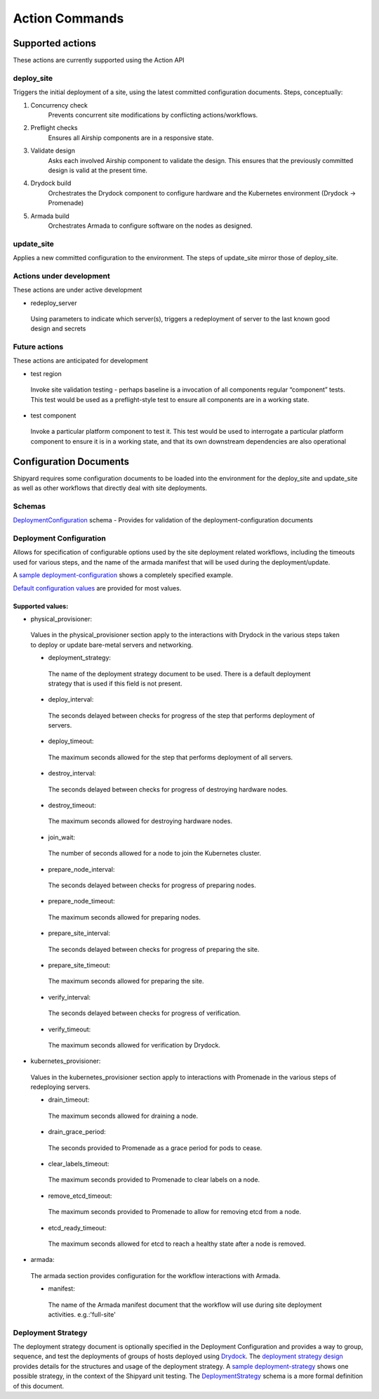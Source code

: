 ..
      Copyright 2017 AT&T Intellectual Property.
      All Rights Reserved.

      Licensed under the Apache License, Version 2.0 (the "License"); you may
      not use this file except in compliance with the License. You may obtain
      a copy of the License at

          http://www.apache.org/licenses/LICENSE-2.0

      Unless required by applicable law or agreed to in writing, software
      distributed under the License is distributed on an "AS IS" BASIS, WITHOUT
      WARRANTIES OR CONDITIONS OF ANY KIND, either express or implied. See the
      License for the specific language governing permissions and limitations
      under the License.

.. _shipyard_action_commands:

Action Commands
===============

Supported actions
-----------------

These actions are currently supported using the Action API

deploy_site
~~~~~~~~~~~

Triggers the initial deployment of a site, using the latest committed
configuration documents. Steps, conceptually:

#. Concurrency check
    Prevents concurrent site modifications by conflicting
    actions/workflows.
#. Preflight checks
    Ensures all Airship components are in a responsive state.
#. Validate design
    Asks each involved Airship component to validate the design. This ensures
    that the previously committed design is valid at the present time.
#. Drydock build
    Orchestrates the Drydock component to configure hardware and the
    Kubernetes environment (Drydock -> Promenade)
#. Armada build
    Orchestrates Armada to configure software on the nodes as designed.

update_site
~~~~~~~~~~~

Applies a new committed configuration to the environment. The steps of
update_site mirror those of deploy_site.

Actions under development
~~~~~~~~~~~~~~~~~~~~~~~~~

These actions are under active development

-  redeploy_server

  Using parameters to indicate which server(s), triggers a redeployment of
  server to the last known good design and secrets

Future actions
~~~~~~~~~~~~~~

These actions are anticipated for development

-  test region

  Invoke site validation testing - perhaps baseline is a invocation of all
  components regular “component” tests. This test would be used as a
  preflight-style test to ensure all components are in a working state.

-  test component

  Invoke a particular platform component to test it. This test would be
  used to interrogate a particular platform component to ensure it is in a
  working state, and that its own downstream dependencies are also
  operational

Configuration Documents
-----------------------
Shipyard requires some configuration documents to be loaded into the
environment for the deploy_site and update_site as well as other workflows
that directly deal with site deployments.

Schemas
~~~~~~~
DeploymentConfiguration_ schema - Provides for validation of the
deployment-configuration documents

Deployment Configuration
~~~~~~~~~~~~~~~~~~~~~~~~
Allows for specification of configurable options used by the site deployment
related workflows, including the timeouts used for various steps, and the name
of the armada manifest that will be used during the deployment/update.

A `sample deployment-configuration`_ shows a completely specified example.

`Default configuration values`_ are provided for most values.

Supported values:
'''''''''''''''''

-  physical_provisioner:

  Values in the physical_provisioner section apply to the interactions with
  Drydock in the various steps taken to deploy or update bare-metal servers
  and networking.

  -  deployment_strategy:

    The name of the deployment strategy document to be used. There is a default
    deployment strategy that is used if this field is not present.

  -  deploy_interval:

    The seconds delayed between checks for progress of the step that performs
    deployment of servers.

  -  deploy_timeout:

    The maximum seconds allowed for the step that performs deployment of all
    servers.

  -  destroy_interval:

    The seconds delayed between checks for progress of destroying hardware
    nodes.

  -  destroy_timeout:

    The maximum seconds allowed for destroying hardware nodes.

  -  join_wait:

    The number of seconds allowed for a node to join the Kubernetes cluster.

  -  prepare_node_interval:

    The seconds delayed between checks for progress of preparing nodes.

  -  prepare_node_timeout:

    The maximum seconds allowed for preparing nodes.

  -  prepare_site_interval:

    The seconds delayed between checks for progress of preparing the site.

  -  prepare_site_timeout:

    The maximum seconds allowed for preparing the site.

  -  verify_interval:

    The seconds delayed between checks for progress of verification.

  -  verify_timeout:

    The maximum seconds allowed for verification by Drydock.

-  kubernetes_provisioner:

  Values in the kubernetes_provisioner section apply to interactions with
  Promenade in the various steps of redeploying servers.

  -  drain_timeout:

    The maximum seconds allowed for draining a node.

  -  drain_grace_period:

    The seconds provided to Promenade as a grace period for pods to cease.

  -  clear_labels_timeout:

    The maximum seconds provided to Promenade to clear labels on a node.

  -  remove_etcd_timeout:

    The maximum seconds provided to Promenade to allow for removing etcd from
    a node.

  -  etcd_ready_timeout:

    The maximum seconds allowed for etcd to reach a healthy state after
    a node is removed.

-  armada:

  The armada section provides configuration for the workflow interactions with
  Armada.

  -  manifest:

    The name of the Armada manifest document that the workflow will use during
    site deployment activities. e.g.:'full-site'

Deployment Strategy
~~~~~~~~~~~~~~~~~~~
The deployment strategy document is optionally specified in the Deployment
Configuration and provides a way to group, sequence, and test the deployments
of groups of hosts deployed using `Drydock`_. The `deployment strategy design`_
provides details for the structures and usage of the deployment strategy.
A `sample deployment-strategy`_ shows one possible strategy, in the context of
the Shipyard unit testing.
The `DeploymentStrategy`_ schema is a more formal definition of this document.

.. _`Default configuration values`: https://git.airshipit.org/cgit/airship-shipyard/tree/src/bin/shipyard_airflow/shipyard_airflow/plugins/deployment_configuration_operator.py
.. _DeploymentConfiguration: https://git.airshipit.org/cgit/airship-shipyard/tree/src/bin/shipyard_airflow/shipyard_airflow/schemas/deploymentConfiguration.yaml
.. _DeploymentStrategy: https://git.airshipit.org/cgit/airship-shipyard/tree/src/bin/shipyard_airflow/shipyard_airflow/schemas/deploymentStrategy.yaml
.. _`deployment strategy design`: https://airshipit.readthedocs.io/en/latest/blueprints/deployment-grouping-baremetal.html
.. _Drydock: https://git.airshipit.org/cgit/airship-drydock
.. _`sample deployment-configuration`: https://git.airshipit.org/cgit/airship-shipyard/tree/src/bin/shipyard_airflow/tests/unit/yaml_samples/deploymentConfiguration_full_valid.yaml
.. _`sample deployment-strategy`: https://git.airshipit.org/cgit/airship-shipyard/tree/src/bin/shipyard_airflow/tests/unit/yaml_samples/deploymentStrategy_full_valid.yaml
